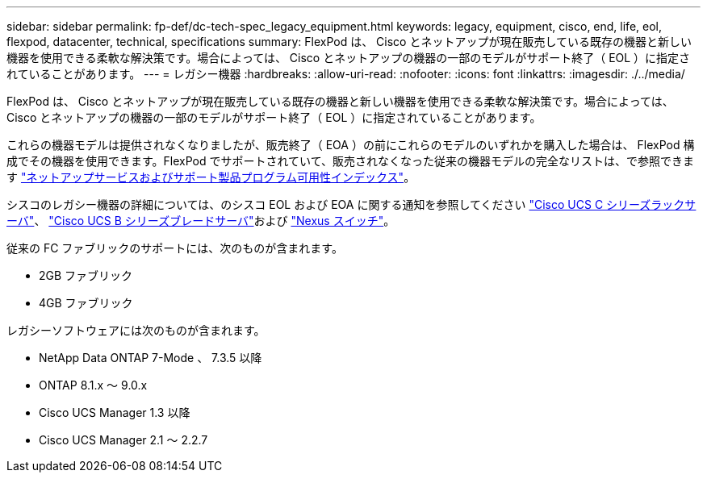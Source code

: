---
sidebar: sidebar 
permalink: fp-def/dc-tech-spec_legacy_equipment.html 
keywords: legacy, equipment, cisco, end, life, eol, flexpod, datacenter, technical, specifications 
summary: FlexPod は、 Cisco とネットアップが現在販売している既存の機器と新しい機器を使用できる柔軟な解決策です。場合によっては、 Cisco とネットアップの機器の一部のモデルがサポート終了（ EOL ）に指定されていることがあります。 
---
= レガシー機器
:hardbreaks:
:allow-uri-read: 
:nofooter: 
:icons: font
:linkattrs: 
:imagesdir: ./../media/


FlexPod は、 Cisco とネットアップが現在販売している既存の機器と新しい機器を使用できる柔軟な解決策です。場合によっては、 Cisco とネットアップの機器の一部のモデルがサポート終了（ EOL ）に指定されていることがあります。

これらの機器モデルは提供されなくなりましたが、販売終了（ EOA ）の前にこれらのモデルのいずれかを購入した場合は、 FlexPod 構成でその機器を使用できます。FlexPod でサポートされていて、販売されなくなった従来の機器モデルの完全なリストは、で参照できます https://mysupport.netapp.com/info/eoa/index.html["ネットアップサービスおよびサポート製品プログラム可用性インデックス"^]。

シスコのレガシー機器の詳細については、のシスコ EOL および EOA に関する通知を参照してください http://www.cisco.com/c/en/us/products/servers-unified-computing/ucs-c-series-rack-servers/eos-eol-notice-listing.html["Cisco UCS C シリーズラックサーバ"^]、 http://www.cisco.com/c/en/us/products/servers-unified-computing/ucs-b-series-blade-servers/eos-eol-notice-listing.html["Cisco UCS B シリーズブレードサーバ"^]および https://www.cisco.com/c/en/us/products/eos-eol-listing.html["Nexus スイッチ"^]。

従来の FC ファブリックのサポートには、次のものが含まれます。

* 2GB ファブリック
* 4GB ファブリック


レガシーソフトウェアには次のものが含まれます。

* NetApp Data ONTAP 7-Mode 、 7.3.5 以降
* ONTAP 8.1.x ～ 9.0.x
* Cisco UCS Manager 1.3 以降
* Cisco UCS Manager 2.1 ～ 2.2.7

